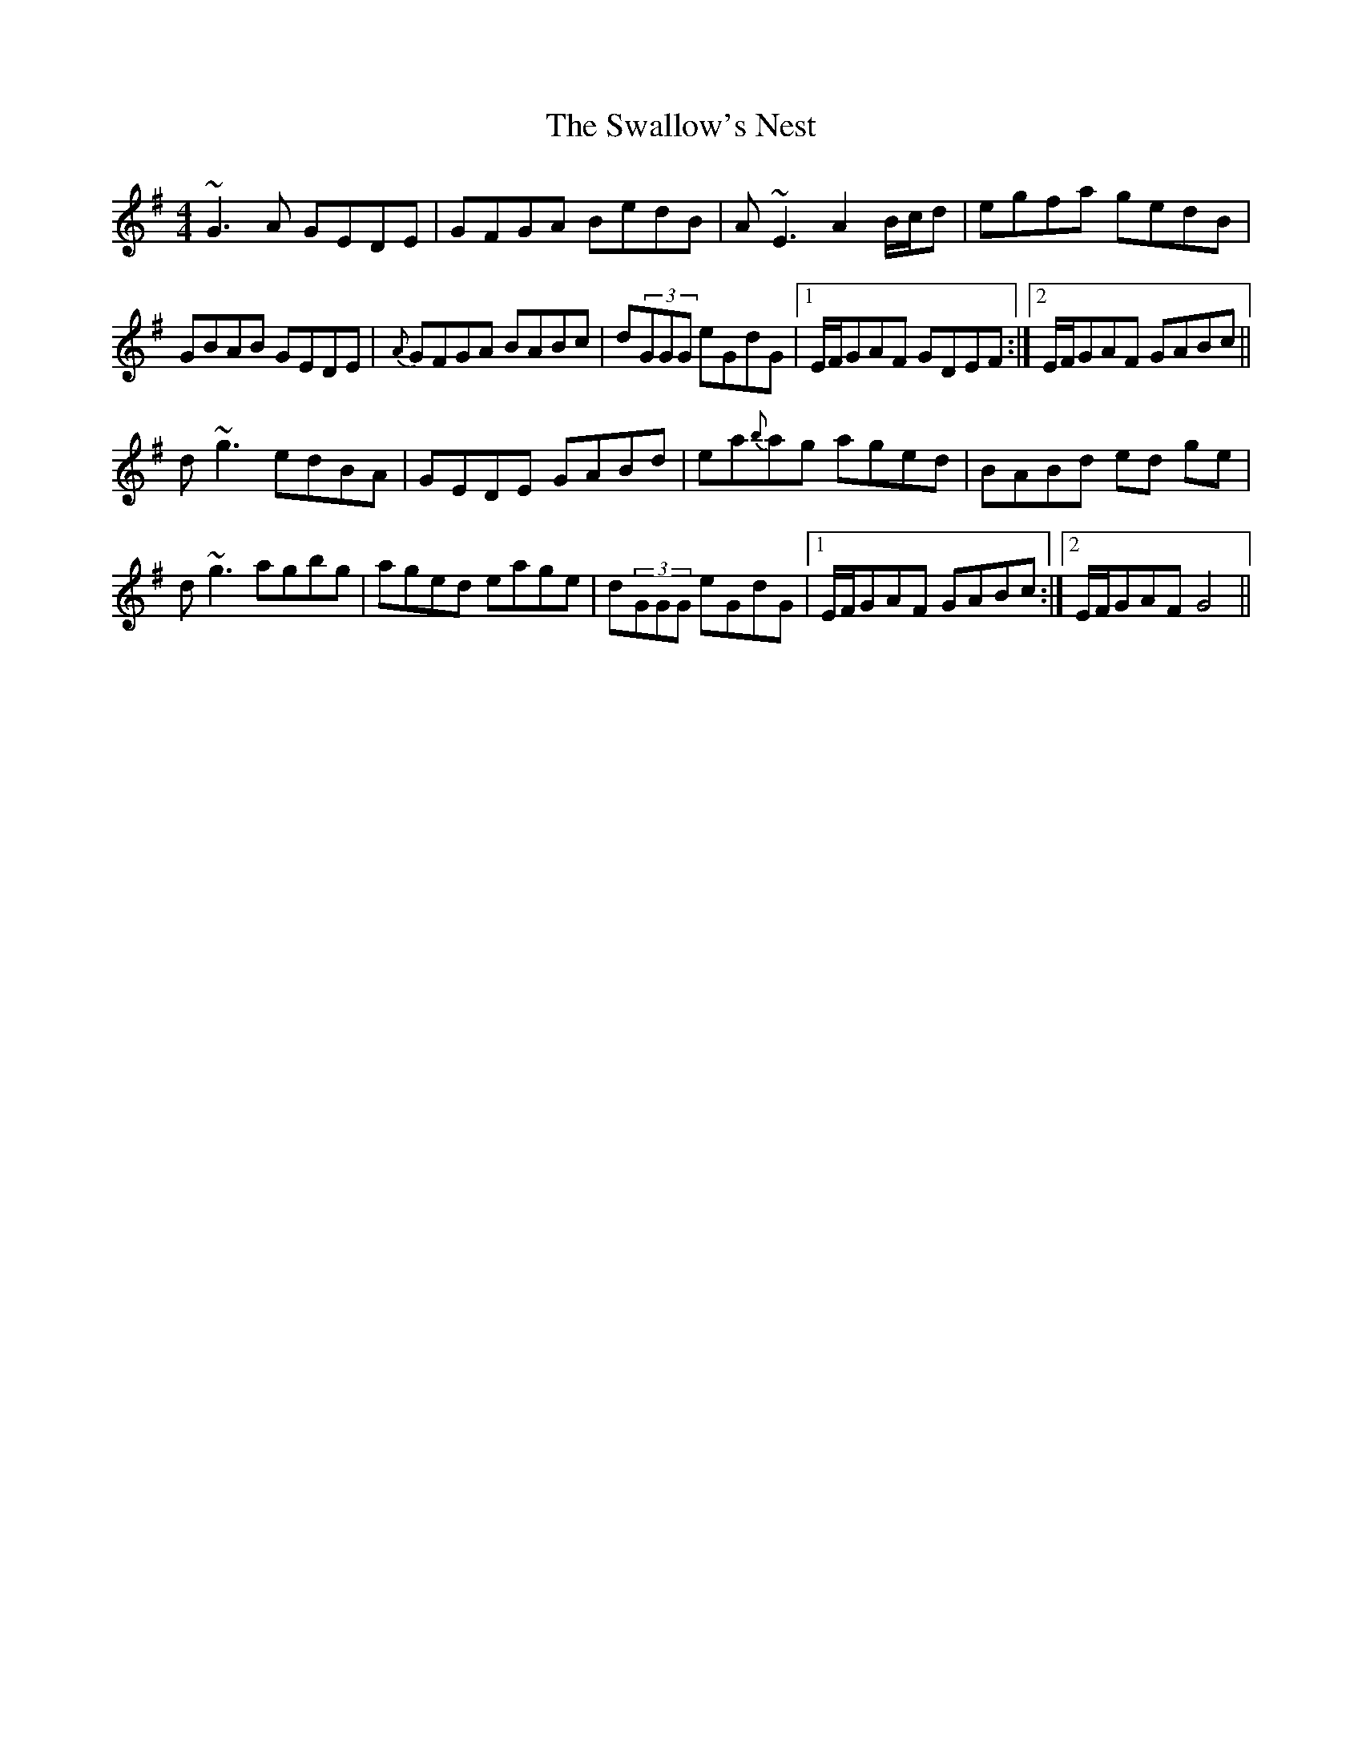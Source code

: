 X: 38977
T: Swallow's Nest, The
R: reel
M: 4/4
K: Gmajor
~G3A GEDE|GFGA BedB|A~E3 A2 B/c/d|egfa gedB|
GBAB GEDE|{A}GFGA BABc|d(3GGG eGdG|1 E/F/GAF GDEF:|2 E/F/GAF GABc||
d~g3 edBA|GEDE GABd|ea{b}ag aged|BABd ed ge|
d~g3 agbg|aged eage|d(3GGG eGdG|1 E/F/GAF GABc:|2 E/F/GAF G4||


